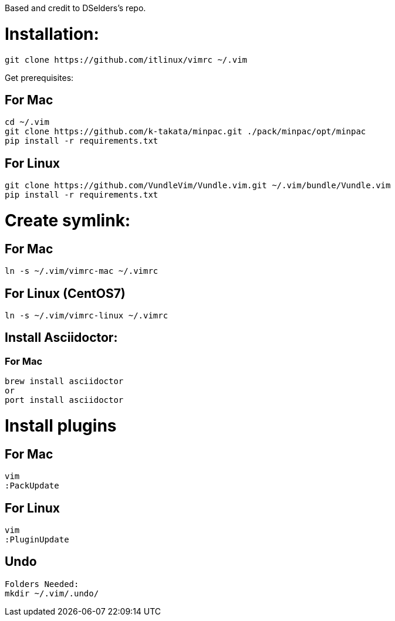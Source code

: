 
Based and credit to DSelders's repo.

= Installation:

	git clone https://github.com/itlinux/vimrc ~/.vim

Get prerequisites:

== For Mac

----
cd ~/.vim
git clone https://github.com/k-takata/minpac.git ./pack/minpac/opt/minpac
pip install -r requirements.txt
----

== For Linux

----
git clone https://github.com/VundleVim/Vundle.vim.git ~/.vim/bundle/Vundle.vim
pip install -r requirements.txt
----

=  Create symlink:

== For Mac

----
ln -s ~/.vim/vimrc-mac ~/.vimrc
---- 

== For Linux (CentOS7)

----
ln -s ~/.vim/vimrc-linux ~/.vimrc
----

== Install Asciidoctor:


=== For Mac

----
brew install asciidoctor
or
port install asciidoctor
----


=  Install plugins

== For Mac

----
vim
:PackUpdate
----

== For Linux

----
vim
:PluginUpdate
----

== Undo

----
Folders Needed:
mkdir ~/.vim/.undo/
----
